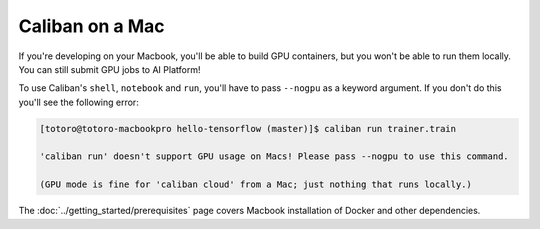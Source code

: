 Caliban on a Mac
^^^^^^^^^^^^^^^^^^^^^^

If you're developing on your Macbook, you'll be able to build GPU containers,
but you won't be able to run them locally. You can still submit GPU jobs to AI
Platform!

To use Caliban's ``shell``\ , ``notebook`` and ``run``\ , you'll have to pass
``--nogpu`` as a keyword argument. If you don't do this you'll see the following
error:

.. code-block:: text

   [totoro@totoro-macbookpro hello-tensorflow (master)]$ caliban run trainer.train

   'caliban run' doesn't support GPU usage on Macs! Please pass --nogpu to use this command.

   (GPU mode is fine for 'caliban cloud' from a Mac; just nothing that runs locally.)

The :doc:`../getting_started/prerequisites` page covers Macbook installation of
Docker and other dependencies.
